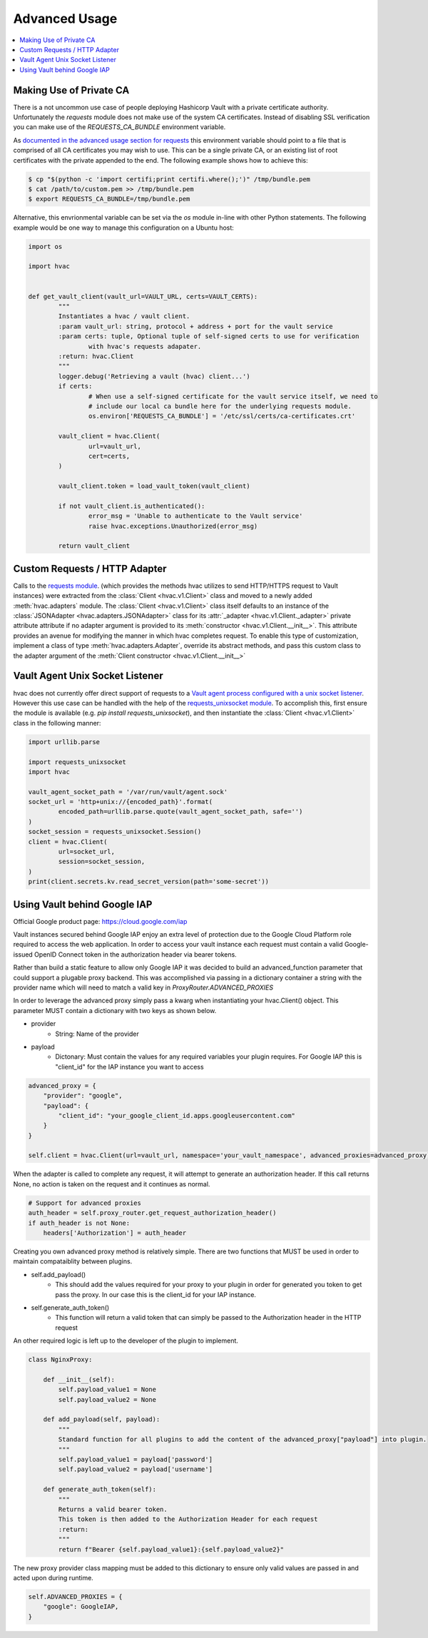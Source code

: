 Advanced Usage
==============

.. contents::
   :local:
   :depth: 1

Making Use of Private CA
------------------------

There is a not uncommon use case of people deploying Hashicorp Vault with a private certificate authority. Unfortunately the `requests` module does not make use of the system CA certificates. Instead of disabling SSL verification you can make use of the `REQUESTS_CA_BUNDLE` environment variable.

As `documented in the advanced usage section for requests`_ this environment variable should point to a file that is comprised of all CA certificates you may wish to use. This can be a single private CA, or an existing list of root certificates with the private appended to the end. The following example shows how to achieve this:

.. code::

	$ cp "$(python -c 'import certifi;print certifi.where();')" /tmp/bundle.pem
	$ cat /path/to/custom.pem >> /tmp/bundle.pem
	$ export REQUESTS_CA_BUNDLE=/tmp/bundle.pem

Alternative, this envrionmental variable can be set via the `os` module in-line with other Python statements. The following example would be one way to manage this configuration on a Ubuntu host:

.. code:: python

	import os

	import hvac


	def get_vault_client(vault_url=VAULT_URL, certs=VAULT_CERTS):
		"""
		Instantiates a hvac / vault client.
		:param vault_url: string, protocol + address + port for the vault service
		:param certs: tuple, Optional tuple of self-signed certs to use for verification
			with hvac's requests adapater.
		:return: hvac.Client
		"""
		logger.debug('Retrieving a vault (hvac) client...')
		if certs:
			# When use a self-signed certificate for the vault service itself, we need to
			# include our local ca bundle here for the underlying requests module.
			os.environ['REQUESTS_CA_BUNDLE'] = '/etc/ssl/certs/ca-certificates.crt'

		vault_client = hvac.Client(
			url=vault_url,
			cert=certs,
		)

		vault_client.token = load_vault_token(vault_client)

		if not vault_client.is_authenticated():
			error_msg = 'Unable to authenticate to the Vault service'
			raise hvac.exceptions.Unauthorized(error_msg)

		return vault_client

.. _documented in the advanced usage section for requests: http://docs.python-requests.org/en/master/user/advanced/

Custom Requests / HTTP Adapter
------------------------------

.. versionadded:: 0.6.2

Calls to the `requests module`_. (which provides the methods hvac utilizes to send HTTP/HTTPS request to Vault instances) were extracted from the :class:`Client <hvac.v1.Client>` class and moved to a newly added :meth:`hvac.adapters` module. The :class:`Client <hvac.v1.Client>` class itself defaults to an instance of the :class:`JSONAdapter <hvac.adapters.JSONAdapter>` class for its :attr:`_adapter <hvac.v1.Client._adapter>` private attribute attribute if no adapter argument is provided to its :meth:`constructor <hvac.v1.Client.__init__>`. This attribute provides an avenue for modifying the manner in which hvac completes request. To enable this type of customization, implement a class of type :meth:`hvac.adapters.Adapter`, override its abstract methods, and pass this custom class to the adapter argument of the :meth:`Client constructor <hvac.v1.Client.__init__>`

.. _requests module: http://requests.readthedocs.io/en/master/

Vault Agent Unix Socket Listener
--------------------------------

hvac does not currently offer direct support of requests to a `Vault agent process configured with a unix socket listener <https://github.com/hashicorp/vault/pull/6220/>`_. However this use case can be handled with the help of the `requests_unixsocket module <https://pypi.org/project/requests-unixsocket/>`_. To accomplish this, first ensure the module is available (e.g. `pip install requests_unixsocket`), and then instantiate the :class:`Client <hvac.v1.Client>` class in the following manner:


.. code:: python

	import urllib.parse

	import requests_unixsocket
	import hvac

	vault_agent_socket_path = '/var/run/vault/agent.sock'
	socket_url = 'http+unix://{encoded_path}'.format(
		encoded_path=urllib.parse.quote(vault_agent_socket_path, safe='')
	)
	socket_session = requests_unixsocket.Session()
	client = hvac.Client(
		url=socket_url,
		session=socket_session,
	)
	print(client.secrets.kv.read_secret_version(path='some-secret'))



Using Vault behind Google IAP
--------------------------------
Official Google product page:  https://cloud.google.com/iap

Vault instances secured behind Google IAP enjoy an extra level of protection due to the Google Cloud Platform role required to access the web application. In order to access your vault instance each request must contain a valid Google-issued OpenID Connect token in the authorization header via bearer tokens.

Rather than build a static feature to allow only Google IAP it was decided to build an advanced_function parameter that could support a plugable proxy backend.  This was accomplished via passing in a dictionary container a string with the provider name which will need to match a valid key in `ProxyRouter.ADVANCED_PROXIES`

In order to leverage the advanced proxy simply pass a kwarg when instantiating your hvac.Client() object. This parameter MUST contain a dictionary with two keys as shown below.

- provider
    - String: Name of the provider
- payload
    - Dictonary: Must contain the values for any required variables your plugin requires. For Google IAP this is "client_id" for the IAP instance you want to access

.. code:: python

    advanced_proxy = {
        "provider": "google",
        "payload": {
            "client_id": "your_google_client_id.apps.googleusercontent.com"
        }
    }

    self.client = hvac.Client(url=vault_url, namespace='your_vault_namespace', advanced_proxies=advanced_proxy)

When the adapter is called to complete any request, it will attempt to generate an authorization header. If this call returns None, no action is taken on the request and it continues as normal.

.. code:: python

        # Support for advanced proxies
        auth_header = self.proxy_router.get_request_authorization_header()
        if auth_header is not None:
            headers['Authorization'] = auth_header

Creating you own advanced proxy method is relatively simple. There are two functions that MUST be used in order to maintain compataiblity between plugins.

- self.add_payload()
    - This should add the values required for your proxy to your plugin in order for generated you token to get pass the proxy. In our case this is the client_id for your IAP instance.
- self.generate_auth_token()
    - This function will return a valid token that can simply be passed to the Authorization header in the HTTP request

An other required logic is left up to the developer of the plugin to implement.

.. code:: python

    class NginxProxy:

        def __init__(self):
            self.payload_value1 = None
            self.payload_value2 = None

        def add_payload(self, payload):
            """
            Standard function for all plugins to add the content of the advanced_proxy["payload"] into plugin.
            """
            self.payload_value1 = payload['password']
            self.payload_value2 = payload['username']

        def generate_auth_token(self):
            """
            Returns a valid bearer token.
            This token is then added to the Authorization Header for each request
            :return:
            """
            return f"Bearer {self.payload_value1}:{self.payload_value2}"

The new proxy provider class mapping must be added to this dictionary to ensure only valid values are passed in and acted upon during runtime.

.. code:: python

        self.ADVANCED_PROXIES = {
            "google": GoogleIAP,
        }


